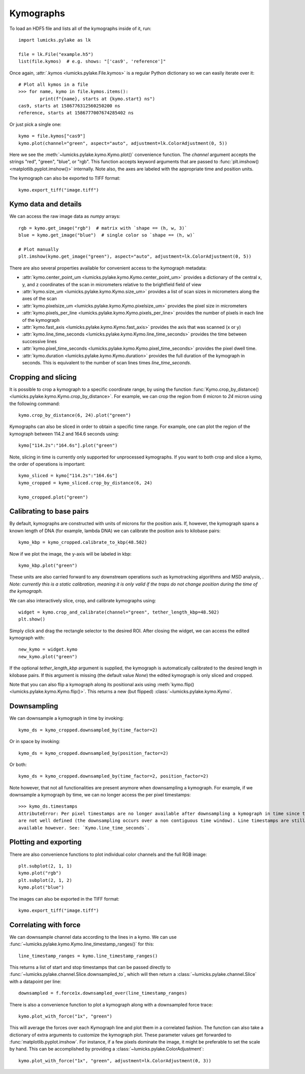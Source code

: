 Kymographs
==========

.. only:: html

    :nbexport:`Download this page as a Jupyter notebook <self>`

To load an HDF5 file and lists all of the kymographs inside of it, run::

    import lumicks.pylake as lk

    file = lk.File("example.h5")
    list(file.kymos)  # e.g. shows: "['cas9', 'reference']"

Once again, :attr:`.kymos <lumicks.pylake.File.kymos>` is a regular Python dictionary so we can
easily iterate over it::

    # Plot all kymos in a file
    >>> for name, kymo in file.kymos.items():
            print(f"{name}, starts at {kymo.start} ns")
    cas9, starts at 1586776312560250200 ns
    reference, starts at 1586777007674285402 ns

Or just pick a single one::

    kymo = file.kymos["cas9"]
    kymo.plot(channel="green", aspect="auto", adjustment=lk.ColorAdjustment(0, 5))

.. image:: figures/kymographs/kymo_intro.png

Here we see the :meth:`~lumicks.pylake.kymo.Kymo.plot()` convenience function. The `channel`
argument accepts the strings "red", "green", "blue", or "rgb". This function accepts keyword
arguments that are passed to :func:`plt.imshow() <matplotlib.pyplot.imshow()>` internally. Note
also, the axes are labeled with the appropriate time and position units.

The kymograph can also be exported to TIFF format::

    kymo.export_tiff("image.tiff")

Kymo data and details
---------------------

We can access the raw image data as `numpy` arrays::

    rgb = kymo.get_image("rgb")  # matrix with `shape == (h, w, 3)`
    blue = kymo.get_image("blue")  # single color so `shape == (h, w)`

    # Plot manually
    plt.imshow(kymo.get_image("green"), aspect="auto", adjustment=lk.ColorAdjustment(0, 5))

.. image:: figures/kymographs/kymo_manual_plotting.png

There are also several properties available for convenient access to the kymograph metadata:

* :attr:`kymo.center_point_um <lumicks.pylake.kymo.Kymo.center_point_um>` provides a dictionary of
  the central x, y, and z coordinates of the scan in micrometers relative to the brightfield field
  of view
* :attr:`kymo.size_um <lumicks.pylake.kymo.Kymo.size_um>` provides a list of scan sizes in
  micrometers along the axes of the scan
* :attr:`kymo.pixelsize_um <lumicks.pylake.kymo.Kymo.pixelsize_um>` provides the pixel size in
  micrometers
* :attr:`kymo.pixels_per_line <lumicks.pylake.kymo.Kymo.pixels_per_line>` provides the number of
  pixels in each line of the kymograph
* :attr:`kymo.fast_axis <lumicks.pylake.kymo.Kymo.fast_axis>` provides the axis that was scanned (x
  or y)
* :attr:`kymo.line_time_seconds <lumicks.pylake.kymo.Kymo.line_time_seconds>` provides the time
  between successive lines
* :attr:`kymo.pixel_time_seconds <lumicks.pylake.kymo.Kymo.pixel_time_seconds>` provides the pixel
  dwell time.
* :attr:`kymo.duration <lumicks.pylake.kymo.Kymo.duration>` provides the full duration of the kymograph
  in seconds. This is equivalent to the number of scan lines times `line_time_seconds`.


Cropping and slicing
--------------------

It is possible to crop a kymograph to a specific coordinate range, by using the function
:func:`Kymo.crop_by_distance() <lumicks.pylake.kymo.Kymo.crop_by_distance>`. For example, we can
crop the region from `6` micron to `24` micron using the following command::

    kymo.crop_by_distance(6, 24).plot("green")

.. image:: figures/kymographs/kymo_cropped.png

Kymographs can also be sliced in order to obtain a specific time range.
For example, one can plot the region of the kymograph between 114.2 and 164.6 seconds using::

    kymo["114.2s":"164.6s"].plot("green")

.. image:: figures/kymographs/kymo_sliced.png

Note, slicing in time is currently only supported for unprocessed kymographs. If you want to both crop and slice a kymo,
the order of operations is important::

    kymo_sliced = kymo["114.2s":"164.6s"]
    kymo_cropped = kymo_sliced.crop_by_distance(6, 24)

    kymo_cropped.plot("green")

.. image:: figures/kymographs/kymo_cropped_and_sliced.png

Calibrating to base pairs
-------------------------

By default, kymographs are constructed with units of microns for the position axis. If, however, the kymograph spans a known length of DNA (for example,
lambda DNA) we can calibrate the position axis to kilobase pairs::

    kymo_kbp = kymo_cropped.calibrate_to_kbp(48.502)

Now if we plot the image, the y-axis will be labeled in kbp::

    kymo_kbp.plot("green")

.. image:: figures/kymographs/kymo_calibrated.png

These units are also carried forward to any downstream operations such as
kymotracking algorithms and MSD analysis, . *Note: currently this is a static calibration, meaning it is only valid
if the traps do not change position during the time of the kymograph.*

We can also interactively slice, crop, and calibrate kymographs using::

    widget = kymo.crop_and_calibrate(channel="green", tether_length_kbp=48.502)
    plt.show()

.. image:: figures/kymographs/kymo_interactive.png

Simply click and drag the rectangle selector to the desired ROI. After closing the widget, we can access the edited kymograph
with::

    new_kymo = widget.kymo
    new_kymo.plot("green")

.. image:: figures/kymographs/kymo_interactive_result.png

If the optional `tether_length_kbp` argument is supplied, the kymograph is automatically calibrated to the desired
length in kilobase pairs. If this argument is missing (the default value `None`) the edited kymograph is only
sliced and cropped.

Note that you can also flip a kymograph along its positional axis using :meth:`kymo.flip()
<lumicks.pylake.kymo.Kymo.flip()>`. This returns a new (but flipped) :class:`~lumicks.pylake.kymo.Kymo`.

Downsampling
------------

We can downsample a kymograph in time by invoking::

    kymo_ds = kymo_cropped.downsampled_by(time_factor=2)

.. image:: figures/kymographs/kymo_downsampled_time.png

Or in space by invoking::

    kymo_ds = kymo_cropped.downsampled_by(position_factor=2)

.. image:: figures/kymographs/kymo_downsampled_position.png

Or both::

    kymo_ds = kymo_cropped.downsampled_by(time_factor=2, position_factor=2)

.. image:: figures/kymographs/kymo_downsampled_time_and_position.png

Note however, that not all functionalities are present anymore when downsampling a kymograph. For
example, if we downsample a kymograph by time, we can no longer access the per pixel timestamps::

    >>> kymo_ds.timestamps
    AttributeError: Per pixel timestamps are no longer available after downsampling a kymograph in time since they
    are not well defined (the downsampling occurs over a non contiguous time window). Line timestamps are still
    available however. See: `Kymo.line_time_seconds`.

Plotting and exporting
----------------------

There are also convenience functions to plot individual color channels and the full RGB image::

    plt.subplot(2, 1, 1)
    kymo.plot("rgb")
    plt.subplot(2, 1, 2)
    kymo.plot("blue")

The images can also be exported in the TIFF format::

    kymo.export_tiff("image.tiff")

Correlating with force
----------------------

We can downsample channel data according to the lines in a kymo. We can use
:func:`~lumicks.pylake.kymo.Kymo.line_timestamp_ranges()` for this::

    line_timestamp_ranges = kymo.line_timestamp_ranges()

This returns a list of start and stop timestamps that can be passed directly to :func:`~lumicks.pylake.channel.Slice.downsampled_to`,
which will then return a :class:`~lumicks.pylake.channel.Slice` with a datapoint per line::

    downsampled = f.force1x.downsampled_over(line_timestamp_ranges)

There is also a convenience function to plot a kymograph along with a downsampled force trace::

    kymo.plot_with_force("1x", "green")

This will average the forces over each Kymograph line and plot them in a correlated fashion.
The function can also take a dictionary of extra arguments to customize the kymograph plot.
These parameter values get forwarded to :func:`matplotlib.pyplot.imshow`.
For instance, if a few pixels dominate the image, it might be preferable to set the scale by hand.
This can be accomplished by providing a :class:`~lumicks.pylake.ColorAdjustment`::

    kymo.plot_with_force("1x", "green", adjustment=lk.ColorAdjustment(0, 3))

.. image:: ./figures/kymographs/kymo_correlated.png
